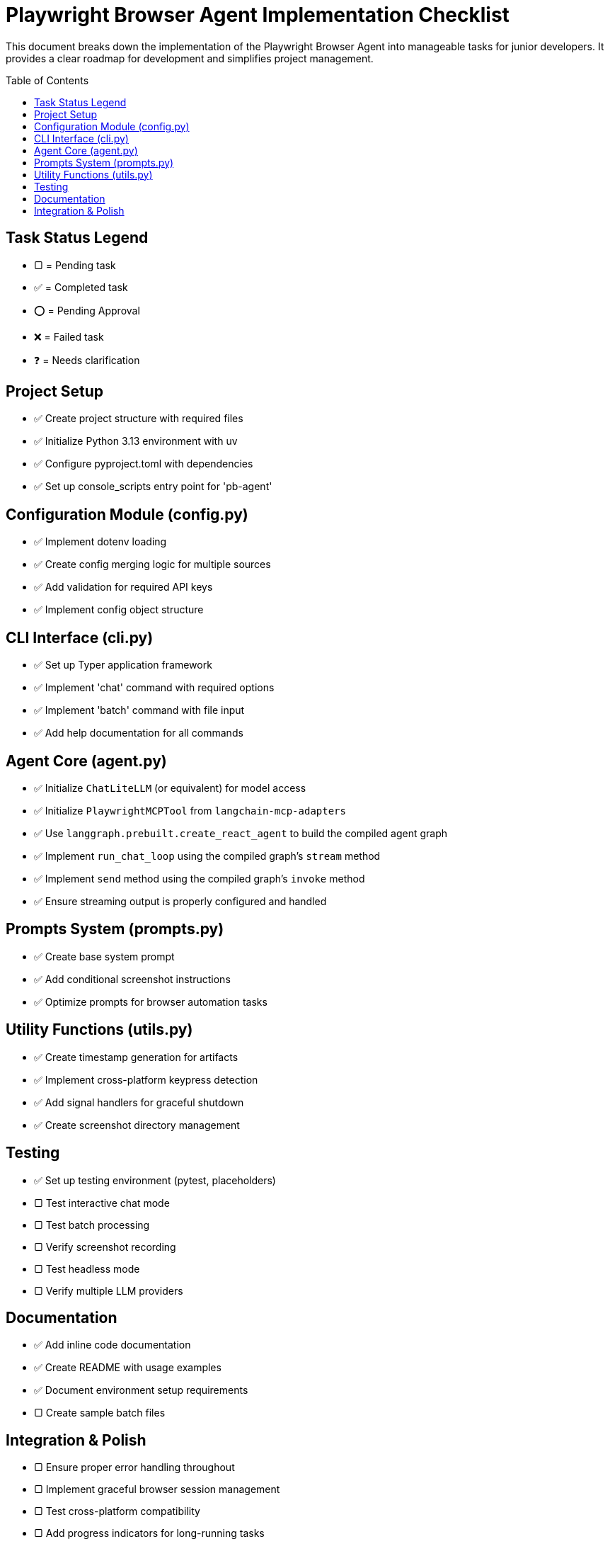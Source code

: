 = Playwright Browser Agent Implementation Checklist
:toc:
:toc-placement!:

This document breaks down the implementation of the Playwright Browser Agent into manageable tasks for junior developers. It provides a clear roadmap for development and simplifies project management.

toc::[]

== Task Status Legend

* [square]#▢# = Pending task
* ✅ = Completed task
* ⭕ = Pending Approval
* ❌ = Failed task
* ❓ = Needs clarification

== Project Setup

* ✅ Create project structure with required files
* ✅ Initialize Python 3.13 environment with uv
* ✅ Configure pyproject.toml with dependencies
* ✅ Set up console_scripts entry point for 'pb-agent'

== Configuration Module (config.py)

* ✅ Implement dotenv loading
* ✅ Create config merging logic for multiple sources
* ✅ Add validation for required API keys
* ✅ Implement config object structure

== CLI Interface (cli.py)

* ✅ Set up Typer application framework
* ✅ Implement 'chat' command with required options
* ✅ Implement 'batch' command with file input
* ✅ Add help documentation for all commands

== Agent Core (agent.py)

* ✅ Initialize `ChatLiteLLM` (or equivalent) for model access
* ✅ Initialize `PlaywrightMCPTool` from `langchain-mcp-adapters`
* ✅ Use `langgraph.prebuilt.create_react_agent` to build the compiled agent graph
* ✅ Implement `run_chat_loop` using the compiled graph's `stream` method
* ✅ Implement `send` method using the compiled graph's `invoke` method
* ✅ Ensure streaming output is properly configured and handled

== Prompts System (prompts.py)

* ✅ Create base system prompt
* ✅ Add conditional screenshot instructions
* ✅ Optimize prompts for browser automation tasks

== Utility Functions (utils.py)

* ✅ Create timestamp generation for artifacts
* ✅ Implement cross-platform keypress detection
* ✅ Add signal handlers for graceful shutdown
* ✅ Create screenshot directory management

== Testing

* ✅ Set up testing environment (pytest, placeholders)
* [square]#▢# Test interactive chat mode
* [square]#▢# Test batch processing
* [square]#▢# Verify screenshot recording
* [square]#▢# Test headless mode
* [square]#▢# Verify multiple LLM providers

== Documentation

* ✅ Add inline code documentation
* ✅ Create README with usage examples
* ✅ Document environment setup requirements
* [square]#▢# Create sample batch files

== Integration & Polish

* [square]#▢# Ensure proper error handling throughout
* [square]#▢# Implement graceful browser session management
* [square]#▢# Test cross-platform compatibility
* [square]#▢# Add progress indicators for long-running tasks